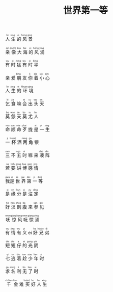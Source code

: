 #+TITLE: 世界第一等
#+CATEGORIES[]: 歌词

#+BEGIN_EXPORT html
<ruby>
人<rt>lin</rt> 生<rt>xing</rt> 的<rt>ei</rt> 风<rt>hong</rt> 景<rt>ging</rt>
</ruby><br><br>

<ruby>
亲<rt>qin</rt> 像<rt>qiu(n)</rt> 大<rt>dua</rt> 海<rt>hai</rt> 的<rt>ei</rt> 风<rt>hong</rt> 涌<rt>ying</rt>
</ruby><br><br>

<ruby>
有<rt>wu</rt> 时<rt>xi</rt> 猛<rt>ming</rt> 有<rt>wu</rt> 时<rt>xi</rt> 平<rt>bing</rt>
</ruby><br><br>

<ruby>
亲<rt></rt> 爱<rt></rt> 朋<rt>bing</rt> 友<rt></rt> 你<rt>li</rt> 着<rt>dio</rt> 小<rt>sio</rt> 心<rt>sim</rt>
</ruby><br><br>

<ruby>
人<rt>lin</rt> 生<rt>xing</rt> 的<rt>ei</rt> 环<rt>khuan</rt> 境<rt>ging</rt>
</ruby><br><br>

<ruby>
乞<rt>ki</rt> 食<rt>jia</rt> 嘛<rt></rt> 会<rt>ei</rt> 出<rt>cu</rt> 头<rt>tao</rt> 天<rt>tin</rt>
</ruby><br><br>

<ruby>
莫<rt>bo</rt> 怨<rt>wan</rt> 天<rt>tin</rt> 莫<rt>bo</rt> 尤<rt>iu</rt> 人<rt>lin</rt>
</ruby><br><br>

<ruby>
命<rt>mia</rt> 顺<rt>sun</rt> 命<rt>mia</rt> 歹<rt>phai</rt> 拢<rt></rt> 是<rt>xi</rt> 一<rt>yi</rt> 生<rt>xing</rt>
</ruby><br><br>

<ruby>
一<rt>ji</rt> 杯<rt>bu(ei)</rt> 酒<rt></rt> 两<rt>neng</rt> 角<rt>ga</rt> 银<rt></rt>
</ruby><br><br>

<ruby>
三<rt>sam</rt> 不<rt></rt> 五<rt>ngo</rt> 时<rt>si</rt> 嘛<rt></rt> 来<rt></rt> 凑<rt>dao</rt> 阵<rt>din</rt>
</ruby><br><br>

<ruby>
若<rt>na</rt> 要<rt>beh</rt> 讲<rt>gong</rt> 博<rt>bua</rt> 感<rt>gam</rt> 情<rt>jing</rt>
</ruby><br><br>

<ruby>
我<rt>gwa</rt>是<rt>xi</rt> 世<rt>se</rt> 界<rt>gai</rt> 第<rt>dei</rt> 一<rt>yi</rt> 等<rt>ding</rt>
</ruby><br><br>

<ruby>
是<rt>xi</rt> 缘<rt>en</rt> 分<rt>hun</rt> 是<rt>xi</rt> 注<rt>zu</rt> 定<rt>ding</rt>
</ruby><br><br>

<ruby>
好<rt>ho</rt> 汉<rt>han</rt> 剖<rt>phoa</rt> 腹<rt>ba</rt> 来<rt></rt> 参<rt>san</rt> 见<rt>gin</rt>
</ruby><br><br>

<ruby>
呒<rt>emm</rt> 惊<rt>giang</rt> 风<rt>hong</rt> 呒<rt>emm</rt> 惊<rt>giang</rt> 涌<rt>ying</rt>
</ruby><br><br>

<ruby>
有<rt>wu</rt> 情<rt>jing</rt> 有<rt>wu</rt> 义<rt>yi</rt> ei<rt></rt> 好<rt>ho</rt> 兄<rt>hia(n)</rt> 弟<rt>di</rt>
</ruby><br><br>

<ruby>
短<rt>dei</rt> 短<rt>dei</rt> 仔<rt>a</rt> 的<rt>ei</rt> 光<rt>gong</rt> 阴<rt>yin</rt>
</ruby><br><br>

<ruby>
七<rt>qi</rt> 逃<rt>to</rt> 着<rt>dio</rt> 趁<rt>tan</rt> 少<rt>siao</rt> 年<rt>lian</rt> 时<rt>xi</rt>
</ruby><br><br>

<ruby>
求<rt>giu</rt> 名<rt>ming</rt> 利<rt>li</rt> 无<rt>bo</rt> 了<rt>liao</rt> 时<rt>xi</rt>
</ruby><br><br>

<ruby>
千<rt>chhian</rt> 金<rt>kim</rt> 难<rt></rt> 买<rt>bu(ei)</rt> 好<rt>ho</rt> 人<rt>lin</rt> 生<rt>xing</rt>
</ruby><br><br>
#+END_EXPORT
